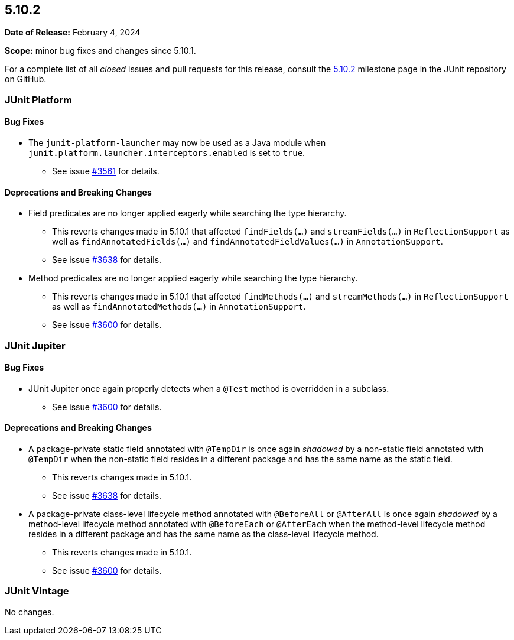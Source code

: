 [[release-notes-5.10.2]]
== 5.10.2

*Date of Release:* February 4, 2024

*Scope:* minor bug fixes and changes since 5.10.1.

For a complete list of all _closed_ issues and pull requests for this release, consult the
link:{junit5-repo}+/milestone/73?closed=1+[5.10.2] milestone page in the JUnit repository
on GitHub.


[[release-notes-5.10.2-junit-platform]]
=== JUnit Platform

==== Bug Fixes

* The `junit-platform-launcher` may now be used as a Java module when
  `junit.platform.launcher.interceptors.enabled` is set to `true`.
  - See issue link:https://github.com/junit-team/junit5/issues/3561[#3561] for details.

==== Deprecations and Breaking Changes

* Field predicates are no longer applied eagerly while searching the type hierarchy.
  - This reverts changes made in 5.10.1 that affected `findFields(...)` and
    `streamFields(...)` in `ReflectionSupport` as well as `findAnnotatedFields(...)` and
    `findAnnotatedFieldValues(...)` in `AnnotationSupport`.
  - See issue link:https://github.com/junit-team/junit5/issues/3638[#3638] for details.
* Method predicates are no longer applied eagerly while searching the type hierarchy.
  - This reverts changes made in 5.10.1 that affected `findMethods(...)` and
    `streamMethods(...)` in `ReflectionSupport` as well as `findAnnotatedMethods(...)` in
    `AnnotationSupport`.
  - See issue link:https://github.com/junit-team/junit5/issues/3600[#3600] for details.


[[release-notes-5.10.2-junit-jupiter]]
=== JUnit Jupiter

==== Bug Fixes

* JUnit Jupiter once again properly detects when a `@Test` method is overridden in a
  subclass.
  - See issue link:https://github.com/junit-team/junit5/issues/3600[#3600] for details.

==== Deprecations and Breaking Changes

* A package-private static field annotated with `@TempDir` is once again _shadowed_ by a
  non-static field annotated with `@TempDir` when the non-static field resides in a
  different package and has the same name as the static field.
  - This reverts changes made in 5.10.1.
  - See issue link:https://github.com/junit-team/junit5/issues/3638[#3638] for details.
* A package-private class-level lifecycle method annotated with `@BeforeAll` or
  `@AfterAll` is once again _shadowed_ by a method-level lifecycle method annotated with
  `@BeforeEach` or `@AfterEach` when the method-level lifecycle method resides in a
  different package and has the same name as the class-level lifecycle method.
  - This reverts changes made in 5.10.1.
  - See issue link:https://github.com/junit-team/junit5/issues/3600[#3600] for details.


[[release-notes-5.10.2-junit-vintage]]
=== JUnit Vintage

No changes.
